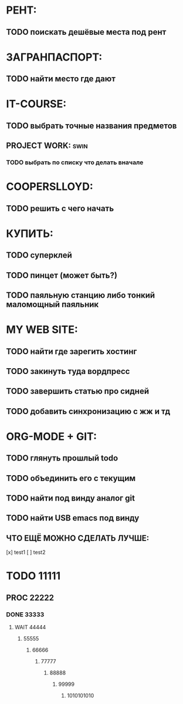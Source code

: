 * РЕНТ:
** TODO поискать дешёвые места под рент
* ЗАГРАНПАСПОРТ:
** TODO найти место где дают
* IT-COURSE:
** TODO выбрать точные названия предметов
** PROJECT WORK: 						       :swin:
*** TODO выбрать по списку что делать вначале
* COOPERSLLOYD:
** TODO решить с чего начать
* КУПИТЬ:
** TODO суперклей
** TODO пинцет (может быть?)
** TODO паяльную станцию либо тонкий маломощный паяльник
* MY WEB SITE:
** TODO найти где зарегить хостинг
** TODO закинуть туда вордпресс
** TODO завершить статью про сидней
** TODO добавить синхронизацию с жж и тд
* ORG-MODE + GIT:
** TODO глянуть прошлый todo
** TODO объединить его с текущим
** TODO найти под винду аналог git
** TODO найти USB emacs под винду
** ЧТО ЕЩЁ МОЖНО СДЕЛАТЬ ЛУЧШЕ:
 [x] test1
 [ ] test2
 
* TODO 11111
** PROC 22222
*** DONE 33333
**** WAIT 44444
***** 55555
****** 66666
******* 77777
******** 88888
********* 99999
********** 1010101010
